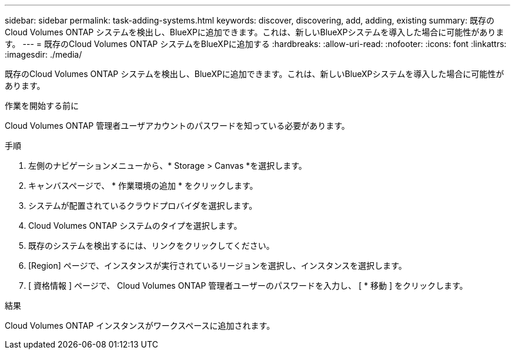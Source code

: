 ---
sidebar: sidebar 
permalink: task-adding-systems.html 
keywords: discover, discovering, add, adding, existing 
summary: 既存のCloud Volumes ONTAP システムを検出し、BlueXPに追加できます。これは、新しいBlueXPシステムを導入した場合に可能性があります。 
---
= 既存のCloud Volumes ONTAP システムをBlueXPに追加する
:hardbreaks:
:allow-uri-read: 
:nofooter: 
:icons: font
:linkattrs: 
:imagesdir: ./media/


[role="lead"]
既存のCloud Volumes ONTAP システムを検出し、BlueXPに追加できます。これは、新しいBlueXPシステムを導入した場合に可能性があります。

.作業を開始する前に
Cloud Volumes ONTAP 管理者ユーザアカウントのパスワードを知っている必要があります。

.手順
. 左側のナビゲーションメニューから、* Storage > Canvas *を選択します。
. キャンバスページで、 * 作業環境の追加 * をクリックします。
. システムが配置されているクラウドプロバイダを選択します。
. Cloud Volumes ONTAP システムのタイプを選択します。
. 既存のシステムを検出するには、リンクをクリックしてください。


ifdef::aws[]

[+]image:screenshot_discover_redesign.png["既存の Cloud Volumes ONTAP システムを検出するためのリンクを示すスクリーンショット。"]

endif::aws[]

. [Region] ページで、インスタンスが実行されているリージョンを選択し、インスタンスを選択します。
. [ 資格情報 ] ページで、 Cloud Volumes ONTAP 管理者ユーザーのパスワードを入力し、 [ * 移動 ] をクリックします。


.結果
Cloud Volumes ONTAP インスタンスがワークスペースに追加されます。
